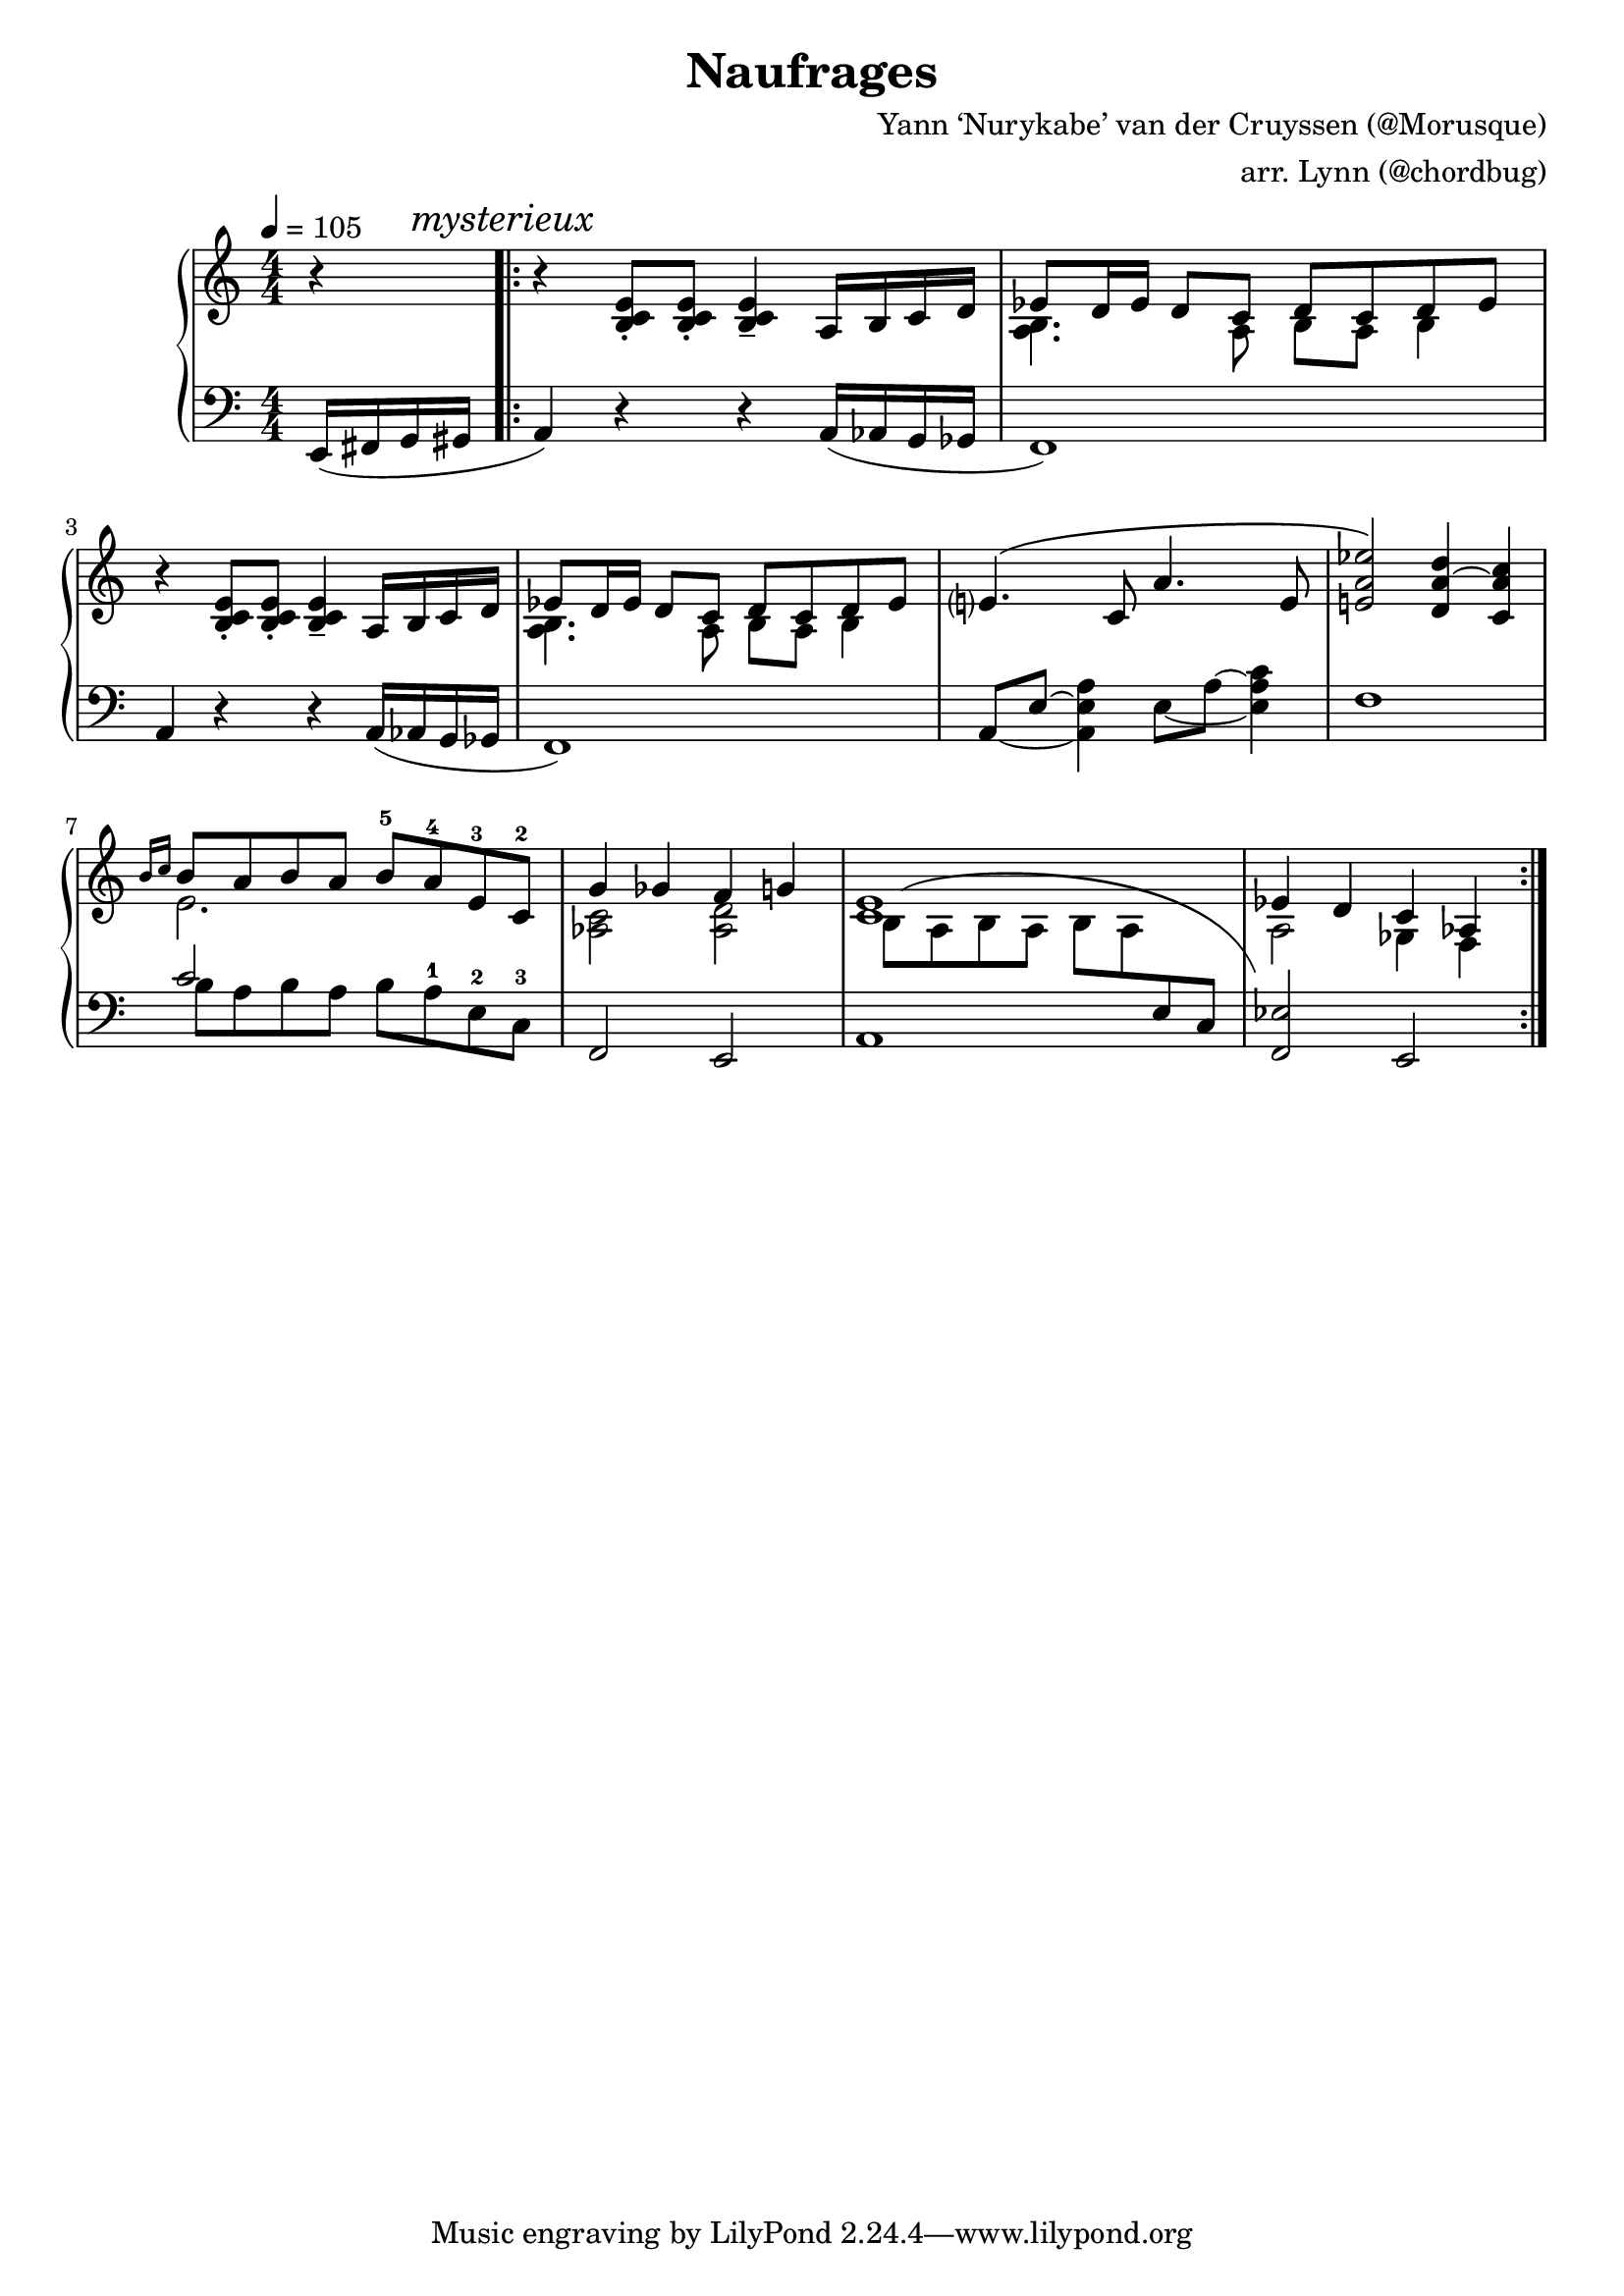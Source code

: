\version "2.18.2"

\header {
  title = "Naufrages"
  composer = "Yann ‘Nurykabe’ van der Cruyssen (@Morusque)"
  arranger = "arr. Lynn (@chordbug)"
}

global = {
  \key a \minor
  \numericTimeSignature \time 4/4
  \partial 4
  \tempo 4 = 105
}

myslur = {
  \phrasingSlurUp
  \shape #'((0.7 . 1.4) (0.5 . 1.9) (2.3 . 4) (3 . -2.5)) PhrasingSlur
}

right = {
  \global
  <<
    \new Voice = "soprano" \relative a {
      \oneVoice r4
      \mark \markup { \italic mysterieux }
      \repeat volta 2 {
        \repeat unfold 2 {
          \oneVoice r4 <b c e>8-. <b c e>8-. <b c e>4-- a16 b c d
          \voiceOne es8 d16 es d8 c d c d es
        }
        e?4.\( c8 a'4. e8
        <e! a es'>2\) <d a'~ d>4 <c a' c> \break
        \grace {b'16 c} b8 a b a b-5 a-4 e-3 c-2
        g'4 ges f g
        <e c>1
        es4 d c as
      }
    }
    \new Voice = "alto" \relative a {
      \voiceTwo
      s4
      \repeat volta 2 {
        \repeat unfold 2 {
          s1
          <a b>4. a8 b a b4
        }
        s1
        s1
        e2. s4
        <as, c>2 <as d>2
        \myslur b8\( a b a b a \change Staff = "left" \voiceOne \stemNeutral e c\)
        \change Staff = "right" \voiceTwo
        a'2 ges4 f
      }
    }
  >>
}

left = \relative a, {
  \global
  e16( fis g gis a4) r r a16( as g ges f1)
  a4 r r a16( as g ges f1)
  \set tieWaitForNote = ##t
  a8~ e'~ <a, e' a>4 e'8~ a~ <e a c>4
  f1
  << {c'2 s} \\ {b8 a b a b a^1 e^2 c^3} >>
  f,2  e
  a1
  <f es'>2 e
}

\score {
  \new PianoStaff <<
    \new Staff = "right" \with {
      midiInstrument = "acoustic grand"
    } \right
    \new Staff = "left" \with {
      midiInstrument = "acoustic grand"
    } { \clef bass \left }
  >>
  \layout { }
  \midi {
    \context {
      \Score
      tempoWholesPerMinute = #(ly:make-moment 105 4)
    }
  }
}
